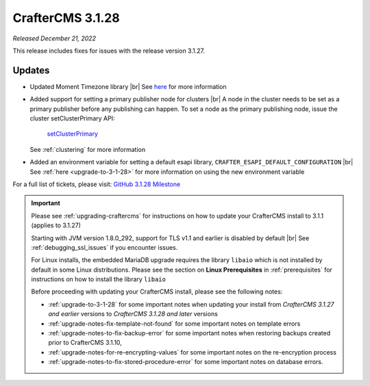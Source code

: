 .. index:: CrafterCMS 3.1.28 Release Notes

-----------------
CrafterCMS 3.1.28
-----------------

*Released December 21, 2022*

This release includes fixes for issues with the release version 3.1.27.

^^^^^^^
Updates
^^^^^^^

* Updated Moment Timezone library |br|
  See `here <https://github.com/craftercms/craftercms/issues/5855>`__ for more information

* Added support for setting a primary publisher node for clusters |br|
  A node in the cluster needs to be set as a primary publisher before any publishing can happen.
  To set a node as the primary publishing node, issue the cluster setClusterPrimary API:

   `setClusterPrimary <../_static/api/studio.html#tag/cluster/operation/setClusterPrimary>`_

  See :ref:`clustering` for more information

* Added an environment variable for setting a default esapi library, ``CRAFTER_ESAPI_DEFAULT_CONFIGURATION`` |br|
  See :ref:`here <upgrade-to-3-1-28>` for more information on using the new environment variable


For a full list of tickets, please visit: `GitHub 3.1.28 Milestone <https://github.com/craftercms/craftercms/milestone/92?closed=1>`_

.. important::

    Please see :ref:`upgrading-craftercms` for instructions on how to update your CrafterCMS install to 3.1.1 (applies to 3.1.27)

    Starting with JVM version 1.8.0_292, support for TLS v1.1 and earlier is disabled by default |br|
    See :ref:`debugging_ssl_issues` if you encounter issues.

    For Linux installs, the embedded MariaDB upgrade requires the library ``libaio`` which is not installed by default in some Linux distributions.  Please see the section on **Linux Prerequisites** in :ref:`prerequisites` for instructions on how to install the library ``libaio``

    Before proceeding with updating your CrafterCMS install, please see the following notes:

    - :ref:`upgrade-to-3-1-28` for some important notes when updating your install from *CrafterCMS 3.1.27 and earlier* versions to *CrafterCMS 3.1.28 and later* versions
    - :ref:`upgrade-notes-fix-template-not-found` for some important notes on template errors
    - :ref:`upgrade-notes-to-fix-backup-error` for some important notes when restoring backups created prior to
      CrafterCMS 3.1.10,
    - :ref:`upgrade-notes-for-re-encrypting-values` for some important notes on the re-encryption process
    - :ref:`upgrade-notes-to-fix-stored-procedure-error` for some important notes on database errors.


